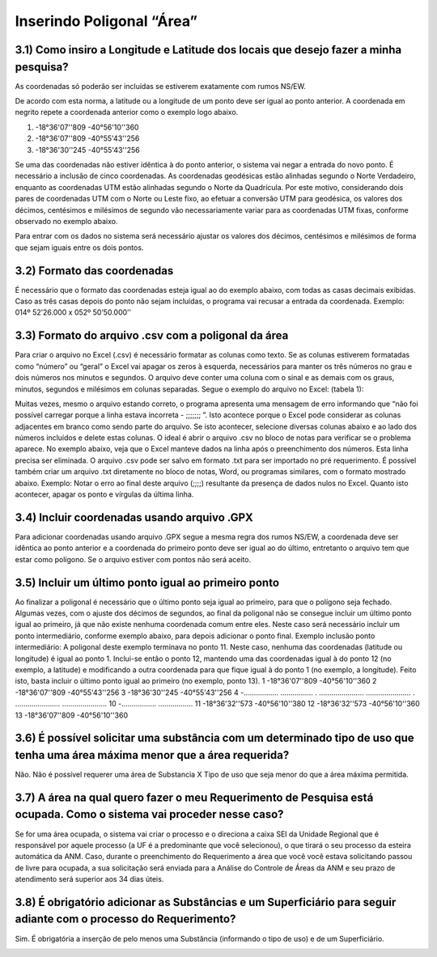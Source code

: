 Inserindo Poligonal “Área”
=======================================================================

3.1) Como insiro a Longitude e Latitude dos locais que desejo fazer a minha pesquisa?
-----------------------------------------------------------------------

As coordenadas só poderão ser incluídas se estiverem exatamente com rumos NS/EW.
 
De acordo com esta norma, a latitude ou a longitude de um ponto deve ser igual ao ponto anterior. A coordenada em negrito repete a coordenada anterior como o exemplo logo abaixo.
 
(1) -18°36'07''809 -40°56'10''360
(2) -18°36'07''809 -40°55'43''256
(3) -18°36'30''245 -40°55'43''256
 
Se uma das coordenadas não estiver idêntica à do ponto anterior, o sistema vai negar a entrada do novo ponto. É necessário a inclusão de cinco coordenadas.
As coordenadas geodésicas estão alinhadas segundo o Norte Verdadeiro, enquanto as coordenadas UTM estão alinhadas segundo o Norte da Quadrícula. Por este motivo, considerando dois pares de coordenadas UTM com o Norte ou Leste fixo, ao efetuar a conversão UTM para geodésica, os valores dos décimos, centésimos e milésimos de segundo vão necessariamente variar para as coordenadas UTM fixas, conforme observado no exemplo abaixo.

.. image:: ../imagens/imagem9.png

Para entrar com os dados no sistema será necessário ajustar os valores dos décimos, centésimos e milésimos de forma que sejam iguais entre os dois pontos.


3.2) Formato das coordenadas 
-----------------------------------------------------------------------

É necessário que o formato das coordenadas esteja igual ao do exemplo abaixo, com todas as casas decimais exibidas. Caso as três casas depois do ponto não sejam incluídas, o programa vai recusar a entrada da coordenada.
Exemplo:
014º 52’26.000 x 052º 50’50.000’’
 

3.3) Formato do arquivo .csv com a poligonal da área
-----------------------------------------------------------------------

Para criar o arquivo no Excel (.csv) é necessário formatar as colunas como texto. Se as colunas estiverem formatadas como “número” ou “geral” o Excel vai apagar os zeros à esquerda, necessários para manter os três números no grau e dois números nos minutos e segundos. O arquivo deve conter uma coluna com o sinal e as demais com os graus, minutos, segundos e milésimos em colunas separadas. Segue o exemplo do arquivo no Excel:
(tabela 1):

.. image:: ../imagens/imagem10.png

Muitas vezes, mesmo o arquivo estando correto, o programa apresenta uma mensagem de erro informando que “não foi possível carregar porque a linha estava incorreta - ;;;;;;; ”. Isto acontece porque o Excel pode considerar as colunas adjacentes em branco como sendo parte do arquivo. Se isto acontecer, selecione diversas colunas abaixo e ao lado dos números incluídos e delete estas colunas.
O ideal é abrir o arquivo .csv no bloco de notas para verificar se o problema aparece. No exemplo abaixo, veja que o Excel manteve dados na linha após o preenchimento dos números. Esta linha precisa ser eliminada. O arquivo .csv pode ser salvo em formato .txt para ser importado no pré requerimento. É possível também criar um arquivo .txt diretamente no bloco de notas, Word, ou programas similares, com o formato mostrado abaixo.
Exemplo:
Notar o erro ao final deste arquivo (;;;;) resultante da presença de dados nulos no Excel. Quanto isto acontecer, apagar os ponto e vírgulas da última linha.

.. image:: ../imagens/imagem17.png

3.4) Incluir coordenadas usando arquivo .GPX
-----------------------------------------------------------------------

Para adicionar coordenadas usando arquivo .GPX segue a mesma regra dos rumos NS/EW, a coordenada deve ser idêntica ao ponto anterior e a coordenada do primeiro ponto deve ser igual ao do último, entretanto o arquivo tem que estar como polígono. Se o arquivo estiver com pontos não será aceito.


3.5) Incluir um último ponto igual ao primeiro ponto
-----------------------------------------------------------------------
Ao finalizar a poligonal é necessário que o último ponto seja igual ao primeiro, para que o polígono seja fechado. Algumas vezes, com o ajuste dos décimos de segundos, ao final da poligonal não se consegue incluir um último ponto igual ao primeiro, já que não existe nenhuma coordenada comum entre eles. Neste caso será necessário incluir um ponto intermediário, conforme exemplo abaixo, para depois adicionar o ponto final.
Exemplo inclusão ponto intermediário:
A poligonal deste exemplo terminava no ponto 11. Neste caso, nenhuma das coordenadas (latitude ou longitude) é igual ao ponto 1. Inclui-se então o ponto 12, mantendo uma das coordenadas igual à do ponto 12 (no exemplo, a latitude) e modificando a outra coordenada para que fique igual à do ponto 1 (no exemplo, a longitude). Feito isto, basta incluir o último ponto igual ao primeiro (no exemplo, ponto 13).
1 -18°36'07''809 -40°56'10''360
2 -18°36'07''809 -40°55'43''256
3 -18°36'30''245 -40°55'43''256
4 -................. ................
. ...................... ......................
. ...................... ......................
10 -................. .................
11 -18°36'32''573 -40°56'10''380
12 -18°36'32''573 -40°56'10''360
13    -18°36'07''809 -40°56'10''360


3.6) É possível solicitar uma substância com um determinado tipo de uso que tenha uma área máxima menor que a área requerida?
-----------------------------------------------------------------------

Não. Não é possível requerer uma área de Substancia X Tipo de uso que seja menor do que a área máxima permitida.

.. image:: ../imagens/imagem11.png


3.7) A área na qual quero fazer o meu Requerimento de Pesquisa está ocupada. Como o sistema vai proceder nesse caso?
-----------------------------------------------------------------------

Se for uma área ocupada, o sistema vai criar o processo e o direciona a caixa SEI da Unidade Regional que é responsável por aquele processo (a UF é a predominante que você selecionou), o que tirará o seu processo da esteira automática da ANM.
Caso, durante o preenchimento do Requerimento a área que você você estava solicitando passou de livre para ocupada, a sua solicitação será enviada para a Análise do Controle de Áreas da ANM e seu prazo de atendimento será superior aos 34 dias úteis.


3.8) É obrigatório adicionar as Substâncias e um Superficiário para seguir adiante com o processo do Requerimento?
-----------------------------------------------------------------------

Sim. É obrigatória a inserção de pelo menos uma Substância (informando o tipo de uso) e de um Superficiário.

.. image:: ../imagens/imagem12.png